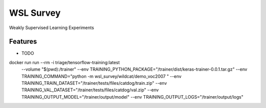 ==========
WSL Survey
==========




.. image:: https://pyup.io/repos/github/cenkbircanoglu/wsl_survey/shield.svg
     :target: https://pyup.io/repos/github/cenkbircanoglu/wsl_survey/
     :alt: Updates

.. image:: https://travis-ci.com/cenkbircanoglu/wsl-survey.svg?branch=master
    :target: https://travis-ci.com/cenkbircanoglu/wsl-survey

.. image:: https://coveralls.io/repos/github/cenkbircanoglu/wsl-survey/badge.svg?branch=master
    :target: https://coveralls.io/github/cenkbircanoglu/wsl-survey?branch=master



Weakly Supervised Learning Experiments



Features
--------

* TODO


docker run run --rm -i triage/tensorflow-training:latest
  --volume "$(pwd):/trainer"
  --env TRAINING_PYTHON_PACKAGE="/trainer/dist/keras-trainer-0.0.1.tar.gz" \
  --env TRAINING_COMMAND="python -m wsl_survey/wildcat/demo_voc2007 " \
  --env TRAINING_TRAIN_DATASET="/trainer/tests/files/catdog/train.zip" \
  --env TRAINING_VAL_DATASET="/trainer/tests/files/catdog/val.zip" \
  --env TRAINING_OUTPUT_MODEL="/trainer/output/model" \
  --env TRAINING_OUTPUT_LOGS="/trainer/output/logs"
